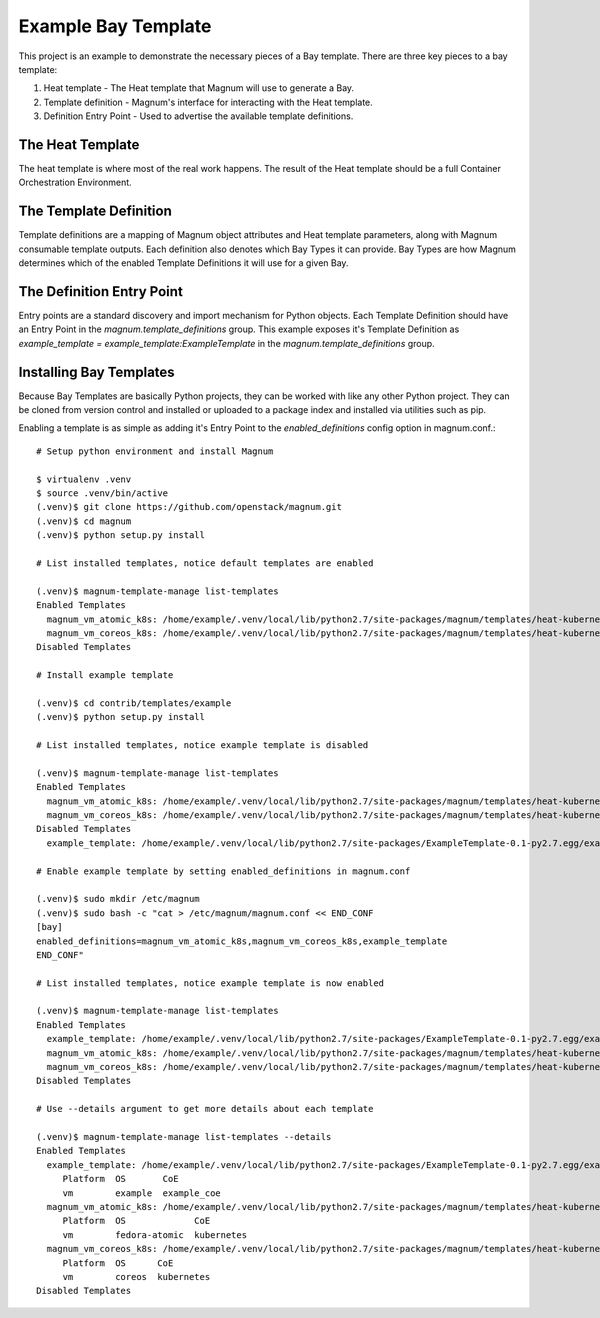 ====================
Example Bay Template
====================

This project is an example to demonstrate the necessary pieces of a Bay
template. There are three key pieces to a bay template:

1. Heat template - The Heat template that Magnum will use to generate a Bay.
2. Template definition - Magnum's interface for interacting with the Heat template.
3. Definition Entry Point - Used to advertise the available template definitions.

The Heat Template
-----------------

The heat template is where most of the real work happens. The result of the Heat
template should be a full Container Orchestration Environment.

The Template Definition
-----------------------

Template definitions are a mapping of Magnum object attributes and Heat template
parameters, along with Magnum consumable template outputs. Each definition also
denotes which Bay Types it can provide. Bay Types are how Magnum determines which
of the enabled Template Definitions it will use for a given Bay.

The Definition Entry Point
--------------------------

Entry points are a standard discovery and import mechanism for Python objects.
Each Template Definition should have an Entry Point in the `magnum.template_definitions`
group. This example exposes it's Template Definition as `example_template = example_template:ExampleTemplate`
in the `magnum.template_definitions` group.

Installing Bay Templates
------------------------

Because Bay Templates are basically Python projects, they can be worked with like
any other Python project. They can be cloned from version control and installed
or uploaded to a package index and installed via utilities such as pip.

Enabling a template is as simple as adding it's Entry Point to the
`enabled_definitions` config option in magnum.conf.::

    # Setup python environment and install Magnum

    $ virtualenv .venv
    $ source .venv/bin/active
    (.venv)$ git clone https://github.com/openstack/magnum.git
    (.venv)$ cd magnum
    (.venv)$ python setup.py install

    # List installed templates, notice default templates are enabled

    (.venv)$ magnum-template-manage list-templates
    Enabled Templates
      magnum_vm_atomic_k8s: /home/example/.venv/local/lib/python2.7/site-packages/magnum/templates/heat-kubernetes/kubecluster.yaml
      magnum_vm_coreos_k8s: /home/example/.venv/local/lib/python2.7/site-packages/magnum/templates/heat-kubernetes/kubecluster-coreos.yaml
    Disabled Templates

    # Install example template

    (.venv)$ cd contrib/templates/example
    (.venv)$ python setup.py install

    # List installed templates, notice example template is disabled

    (.venv)$ magnum-template-manage list-templates
    Enabled Templates
      magnum_vm_atomic_k8s: /home/example/.venv/local/lib/python2.7/site-packages/magnum/templates/heat-kubernetes/kubecluster.yaml
      magnum_vm_coreos_k8s: /home/example/.venv/local/lib/python2.7/site-packages/magnum/templates/heat-kubernetes/kubecluster-coreos.yaml
    Disabled Templates
      example_template: /home/example/.venv/local/lib/python2.7/site-packages/ExampleTemplate-0.1-py2.7.egg/example_template/example.yaml

    # Enable example template by setting enabled_definitions in magnum.conf

    (.venv)$ sudo mkdir /etc/magnum
    (.venv)$ sudo bash -c "cat > /etc/magnum/magnum.conf << END_CONF
    [bay]
    enabled_definitions=magnum_vm_atomic_k8s,magnum_vm_coreos_k8s,example_template
    END_CONF"

    # List installed templates, notice example template is now enabled

    (.venv)$ magnum-template-manage list-templates
    Enabled Templates
      example_template: /home/example/.venv/local/lib/python2.7/site-packages/ExampleTemplate-0.1-py2.7.egg/example_template/example.yaml
      magnum_vm_atomic_k8s: /home/example/.venv/local/lib/python2.7/site-packages/magnum/templates/heat-kubernetes/kubecluster.yaml
      magnum_vm_coreos_k8s: /home/example/.venv/local/lib/python2.7/site-packages/magnum/templates/heat-kubernetes/kubecluster-coreos.yaml
    Disabled Templates

    # Use --details argument to get more details about each template

    (.venv)$ magnum-template-manage list-templates --details
    Enabled Templates
      example_template: /home/example/.venv/local/lib/python2.7/site-packages/ExampleTemplate-0.1-py2.7.egg/example_template/example.yaml
         Platform  OS       CoE
         vm        example  example_coe
      magnum_vm_atomic_k8s: /home/example/.venv/local/lib/python2.7/site-packages/magnum/templates/heat-kubernetes/kubecluster.yaml
         Platform  OS             CoE
         vm        fedora-atomic  kubernetes
      magnum_vm_coreos_k8s: /home/example/.venv/local/lib/python2.7/site-packages/magnum/templates/heat-kubernetes/kubecluster-coreos.yaml
         Platform  OS      CoE
         vm        coreos  kubernetes
    Disabled Templates

